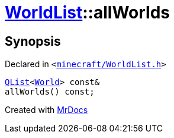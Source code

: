 [#WorldList-allWorlds]
= xref:WorldList.adoc[WorldList]::allWorlds
:relfileprefix: ../
:mrdocs:


== Synopsis

Declared in `&lt;https://github.com/PrismLauncher/PrismLauncher/blob/develop/launcher/minecraft/WorldList.h#L85[minecraft&sol;WorldList&period;h]&gt;`

[source,cpp,subs="verbatim,replacements,macros,-callouts"]
----
xref:QList.adoc[QList]&lt;xref:World.adoc[World]&gt; const&
allWorlds() const;
----



[.small]#Created with https://www.mrdocs.com[MrDocs]#
